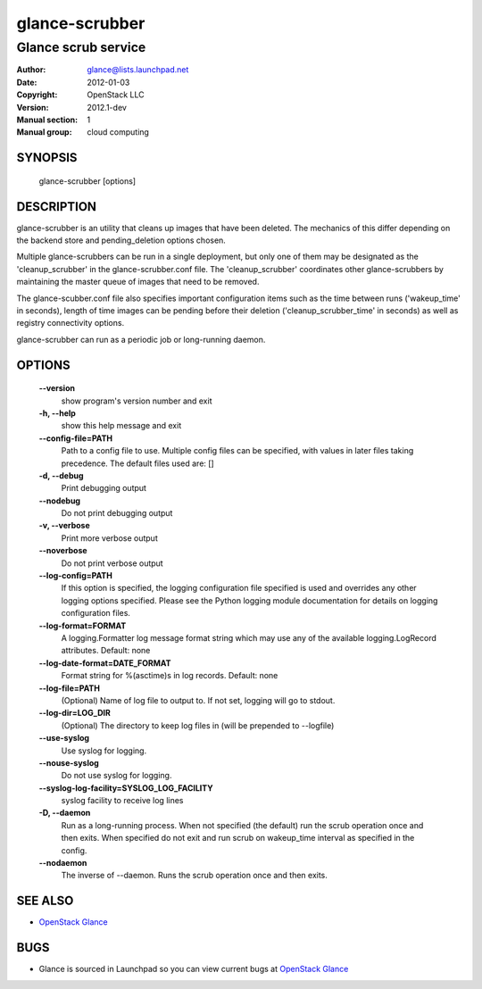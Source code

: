 ===============
glance-scrubber
===============

--------------------
Glance scrub service
--------------------

:Author: glance@lists.launchpad.net
:Date:   2012-01-03
:Copyright: OpenStack LLC
:Version: 2012.1-dev
:Manual section: 1
:Manual group: cloud computing

SYNOPSIS
========

  glance-scrubber [options]

DESCRIPTION
===========

glance-scrubber is an utility that cleans up images that have been deleted. The
mechanics of this differ depending on the backend store and pending_deletion
options chosen.

Multiple glance-scrubbers can be run in a single deployment, but only one of
them may be designated as the 'cleanup_scrubber' in the glance-scrubber.conf
file. The 'cleanup_scrubber' coordinates other glance-scrubbers by maintaining
the master queue of images that need to be removed.

The glance-scubber.conf file also specifies important configuration items such
as the time between runs ('wakeup_time' in seconds), length of time images
can be pending before their deletion ('cleanup_scrubber_time' in seconds) as
well as registry connectivity options.

glance-scrubber can run as a periodic job or long-running daemon.

OPTIONS
=======

  **--version**
        show program's version number and exit

  **-h, --help**
        show this help message and exit

  **--config-file=PATH**
        Path to a config file to use. Multiple config files can be specified,
        with values in later files taking precedence.
        The default files used are: []

  **-d, --debug**
        Print debugging output

  **--nodebug**
        Do not print debugging output

  **-v, --verbose**
        Print more verbose output

  **--noverbose**
        Do not print verbose output

  **--log-config=PATH**
        If this option is specified, the logging configuration
        file specified is used and overrides any other logging
        options specified. Please see the Python logging
        module documentation for details on logging
        configuration files.

  **--log-format=FORMAT**
        A logging.Formatter log message format string which
        may use any of the available logging.LogRecord
        attributes.
        Default: none

  **--log-date-format=DATE_FORMAT**
        Format string for %(asctime)s in log records. Default: none

  **--log-file=PATH**
        (Optional) Name of log file to output to. If not set,
        logging will go to stdout.

  **--log-dir=LOG_DIR**
        (Optional) The directory to keep log files in (will be
        prepended to --logfile)

  **--use-syslog**
        Use syslog for logging.

  **--nouse-syslog**
        Do not use syslog for logging.

  **--syslog-log-facility=SYSLOG_LOG_FACILITY**
        syslog facility to receive log lines

  **-D, --daemon**
        Run as a long-running process. When not specified (the
        default) run the scrub operation once and then exits.
        When specified do not exit and run scrub on
        wakeup_time interval as specified in the config.

  **--nodaemon**
        The inverse of --daemon. Runs the scrub operation once and then exits.

SEE ALSO
========

* `OpenStack Glance <http://glance.openstack.org>`__

BUGS
====

* Glance is sourced in Launchpad so you can view current bugs at `OpenStack Glance <http://glance.openstack.org>`__
